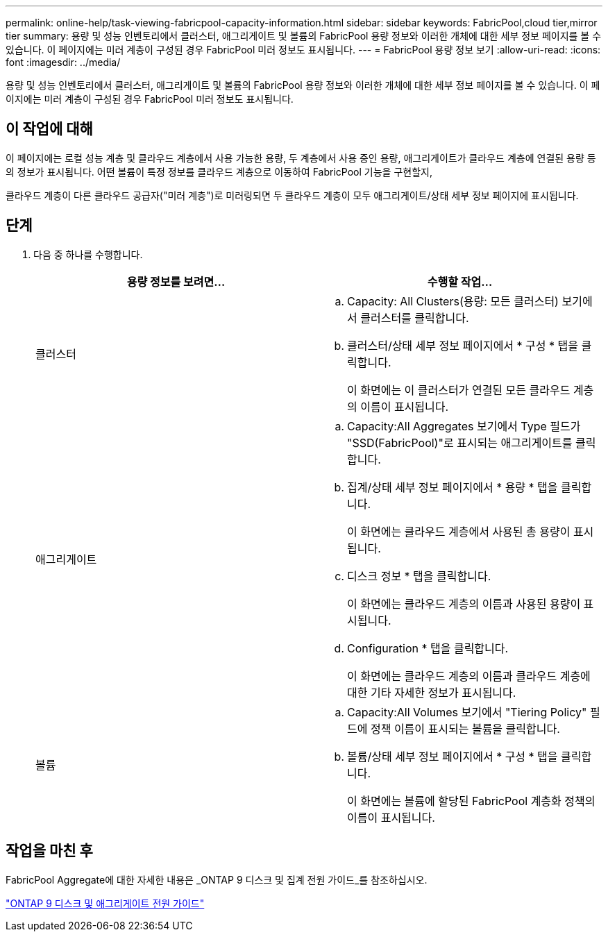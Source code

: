 ---
permalink: online-help/task-viewing-fabricpool-capacity-information.html 
sidebar: sidebar 
keywords: FabricPool,cloud tier,mirror tier 
summary: 용량 및 성능 인벤토리에서 클러스터, 애그리게이트 및 볼륨의 FabricPool 용량 정보와 이러한 개체에 대한 세부 정보 페이지를 볼 수 있습니다. 이 페이지에는 미러 계층이 구성된 경우 FabricPool 미러 정보도 표시됩니다. 
---
= FabricPool 용량 정보 보기
:allow-uri-read: 
:icons: font
:imagesdir: ../media/


[role="lead"]
용량 및 성능 인벤토리에서 클러스터, 애그리게이트 및 볼륨의 FabricPool 용량 정보와 이러한 개체에 대한 세부 정보 페이지를 볼 수 있습니다. 이 페이지에는 미러 계층이 구성된 경우 FabricPool 미러 정보도 표시됩니다.



== 이 작업에 대해

이 페이지에는 로컬 성능 계층 및 클라우드 계층에서 사용 가능한 용량, 두 계층에서 사용 중인 용량, 애그리게이트가 클라우드 계층에 연결된 용량 등의 정보가 표시됩니다. 어떤 볼륨이 특정 정보를 클라우드 계층으로 이동하여 FabricPool 기능을 구현할지,

클라우드 계층이 다른 클라우드 공급자("미러 계층")로 미러링되면 두 클라우드 계층이 모두 애그리게이트/상태 세부 정보 페이지에 표시됩니다.



== 단계

. 다음 중 하나를 수행합니다.
+
|===
| 용량 정보를 보려면... | 수행할 작업... 


 a| 
클러스터
 a| 
.. Capacity: All Clusters(용량: 모든 클러스터) 보기에서 클러스터를 클릭합니다.
.. 클러스터/상태 세부 정보 페이지에서 * 구성 * 탭을 클릭합니다.
+
이 화면에는 이 클러스터가 연결된 모든 클라우드 계층의 이름이 표시됩니다.





 a| 
애그리게이트
 a| 
.. Capacity:All Aggregates 보기에서 Type 필드가 "SSD(FabricPool)"로 표시되는 애그리게이트를 클릭합니다.
.. 집계/상태 세부 정보 페이지에서 * 용량 * 탭을 클릭합니다.
+
이 화면에는 클라우드 계층에서 사용된 총 용량이 표시됩니다.

.. 디스크 정보 * 탭을 클릭합니다.
+
이 화면에는 클라우드 계층의 이름과 사용된 용량이 표시됩니다.

.. Configuration * 탭을 클릭합니다.
+
이 화면에는 클라우드 계층의 이름과 클라우드 계층에 대한 기타 자세한 정보가 표시됩니다.





 a| 
볼륨
 a| 
.. Capacity:All Volumes 보기에서 "Tiering Policy" 필드에 정책 이름이 표시되는 볼륨을 클릭합니다.
.. 볼륨/상태 세부 정보 페이지에서 * 구성 * 탭을 클릭합니다.
+
이 화면에는 볼륨에 할당된 FabricPool 계층화 정책의 이름이 표시됩니다.



|===




== 작업을 마친 후

FabricPool Aggregate에 대한 자세한 내용은 _ONTAP 9 디스크 및 집계 전원 가이드_를 참조하십시오.

http://docs.netapp.com/ontap-9/topic/com.netapp.doc.dot-cm-psmg/home.html["ONTAP 9 디스크 및 애그리게이트 전원 가이드"]
